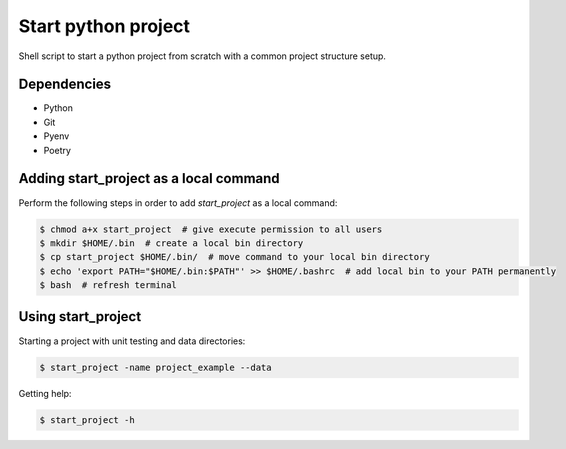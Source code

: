 Start python project
=========================================

Shell script to start a python project from scratch with a common project structure setup.

Dependencies
------------

* Python
* Git
* Pyenv
* Poetry

Adding start_project as a local command
------------

Perform the following steps in order to add `start_project` as a local command:

.. code-block:: bash

    $ chmod a+x start_project  # give execute permission to all users
    $ mkdir $HOME/.bin  # create a local bin directory
    $ cp start_project $HOME/.bin/  # move command to your local bin directory
    $ echo 'export PATH="$HOME/.bin:$PATH"' >> $HOME/.bashrc  # add local bin to your PATH permanently
    $ bash  # refresh terminal

Using start_project
------------

Starting a project with unit testing and data directories:

.. code-block:: bash

    $ start_project -name project_example --data

Getting help:

.. code-block:: bash

    $ start_project -h

